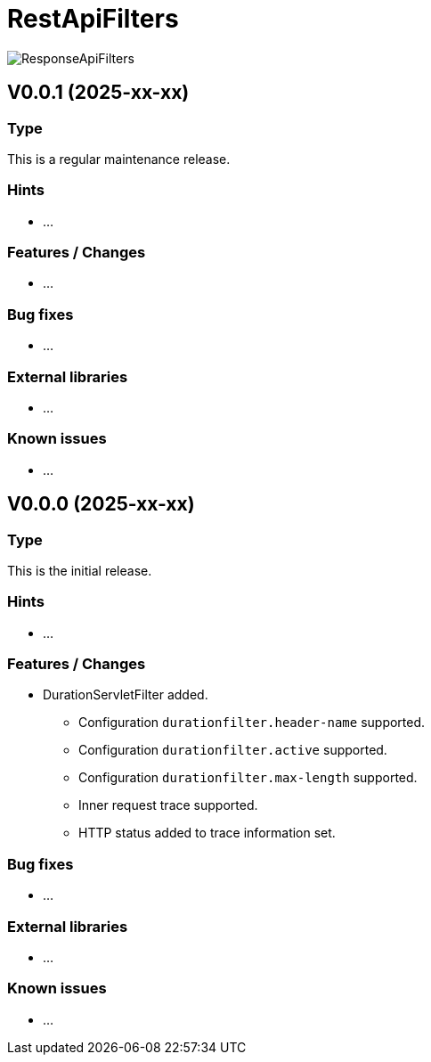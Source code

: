 = RestApiFilters
:encoding: utf-8
:lang: de
:!toc:

image::img/restapifilters-logo_320x160.png[ResponseApiFilters]

== V0.0.1 (2025-xx-xx)
=== Type
This is a regular maintenance release.

=== Hints

* ...

=== Features / Changes

* ...

=== Bug fixes

* ...

=== External libraries

* ...

=== Known issues

* ...


== V0.0.0 (2025-xx-xx)
=== Type
This is the initial release.

=== Hints

* ...

=== Features / Changes

* DurationServletFilter added.
** Configuration `durationfilter.header-name` supported.
** Configuration `durationfilter.active` supported.
** Configuration `durationfilter.max-length` supported.
** Inner request trace supported.
** HTTP status added to trace information set.

=== Bug fixes

* ...

=== External libraries

* ...

=== Known issues

* ...

